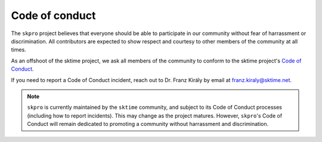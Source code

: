 .. _coc:

===============
Code of conduct
===============

The ``skpro`` project believes that everyone should be able to participate
in our community without fear of harrassment or discrimination. All contributors
are expected to show respect and courtesy to other members of the community
at all times.

As an offshoot of the sktime project, we ask all members of the community to conform
to the sktime project's
`Code of Conduct <https://www.sktime.net/en/stable/get_involved/code_of_conduct.html>`_.

If you need to report a Code of Conduct incident, reach out
to Dr. Franz Király by email at franz.kiraly@sktime.net.

.. note::

    ``skpro`` is currently maintained by the ``sktime`` community, and subject to its
    Code of Conduct processes (including how to report incidents).
    This may change as the project matures.
    However, ``skpro``'s Code of Conduct will remain
    dedicated to promoting a community without harrassment and discrimination.

